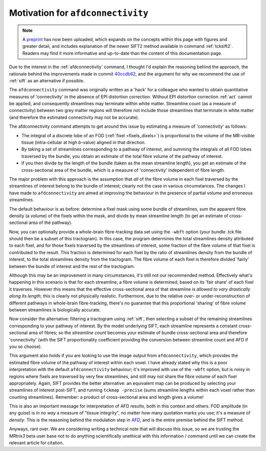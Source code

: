 Motivation for ``afdconnectivity``
==================================

.. NOTE::

    A `preprint <https://osf.io/c67kn/>`_ has now been uploaded, which
    expands on the concepts within this page with figures and greater detail,
    and includes explanation of the newer SIFT2 method available in command
    :ref:`tcksift2`. Readers may find it more informative and up-to-date than
    the content of this documentation page.

Due to the interest in the :ref:`afdconnectivity` command, I thought I'd
explain the reasoning behind the approach, the rationale behind the
improvements made in commit 
`40ccdb62 <https://github.com/MRtrix3/mrtrix3/commit/40ccdb6290ccac81252747d5be71a77af56e8dc6>`_, 
and the argument for why we recommend the use of :ref:`sift` as an
alternative if possible.

The ``afdconnectivity`` command was originally written as a 'hack' for a
colleague who wanted to obtain quantitative measures of 'connectivity'
in the absence of EPI distortion correction. Without EPI distortion
correction :ref:`act` cannot
be applied, and consequently streamlines may terminate within white
matter. Streamline count (as a measure of connectivity) between two grey
matter regions will therefore not include those streamlines that
terminate in white matter (and therefore the estimated connectivity may
not be accurate).

The afdconnectivity command attempts to get around this issue by
estimating a measure of 'connectivity' as follows:

-  The integral of a discrete lobe of an FOD
   (:ref:`fixel <fixels_dixels>`) is proportional to the volume of
   the MR-visible tissue (intra-cellular at high *b*-value) aligned in
   that direction.

-  By taking a set of streamlines corresponding to a pathway of
   interest, and summing the integrals of all FOD lobes traversed by the
   bundle, you obtain an estimate of the total fibre volume of the
   pathway of interest.

-  If you then divide by the length of the bundle (taken as the mean
   streamline length), you get an estimate of the cross-sectional area
   of the bundle, which is a measure of 'connectivity' independent of
   fibre length.

The major problem with this approach is the assumption that *all* of the
fibre volume in each fixel traversed by the streamlines of interest
belong to the bundle of interest; clearly not the case in various
circumstances. The changes I have made to ``afdconnectivity`` are aimed
at improving the behaviour in the presence of partial volume and
erroneous streamlines.

The default behaviour is as before: determine a fixel mask using some
bundle of streamlines, sum the apparent fibre density (a volume) of the
fixels within the mask, and divide by mean streamline length (to get an
estimate of cross-sectional area of the pathway).

Now, you can optionally provide a whole-brain fibre-tracking data set
using the ``-wbft`` option (your bundle .tck file should then be a
subset of this tractogram). In this case, the program determines the
total streamlines density attributed to each fixel, and for those fixels
traversed by the streamlines of interest, some fraction of the fibre
volume of that fixel is contributed to the result. This fraction is
determined for each fixel by the ratio of streamlines density from the
bundle of interest, to the total streamlines density from the
tractogram. The fibre volume of each fixel is therefore divided 'fairly'
between the bundle of interest and the rest of the tractogram.

Although this may be an improvement in many circumstances, it's still
not our recommended method. Effectively what's happening in this
scenario is that for each streamline, a fibre volume is determined,
based on its 'fair share' of each fixel it traverses. However this means
that the effective cross-sectional area of that streamline is *allowed
to vary drastically along its length*; this is clearly not physically
realistic. Furthermore, due to the relative over- or
under-reconstruction of different pathways in whole-brain
fibre-tracking, there's no guarantee that this proportional 'sharing' of
fibre volume between streamlines is biologically accurate.

Now consider the alternative: filtering a tractogram using
:ref:`sift`, then selecting a subset of the remaining streamlines
corresponding to your pathway of interest. By the model underlying SIFT,
each streamline represents a constant cross-sectional area of fibres; so
the *streamline count* becomes your estimate of bundle cross-sectional
area and therefore 'connectivity' (with the SIFT proportionality
coefficient providing the conversion between streamline count and AFD if
you so choose).

This argument also holds if you are looking to use the image output from
``afdconnectivity``, which provides the estimated fibre volume of the
pathway of interest within each voxel. I have already stated why this is
a poor interpretation with the default ``afdconnectivity`` behaviour;
it's improved with use of the ``-wbft`` option, but is noisy in regions
where fixels are traversed by very few streamlines, and still may not
share the fibre volume of each fixel appropriately. Again, SIFT provides
the better alternative: an equivalent map can be produced by selecting
your streamlines of interest post-SIFT, and running ``tckmap -precise``
(sums streamline lengths within each voxel rather than counting
streamlines). Remember: a product of cross-sectional area and length gives a volume!

This is also an important message for interpretation of AFD results,
both in this context and others. FOD amplitude (in any guise) is *in no
way* a measure of "tissue integrity", no matter how many quotation marks
you use; it's a measure of *density*. This is the reasoning behind the
modulation step in
`AFD <http://www.sciencedirect.com/science/article/pii/S1053811911012092>`__,
and is the entire premise behind the SIFT method.

Anyways, rant over. We are considering writing a technical note that
will discuss this issue, so we are trusting the *MRtrix3* beta user base
not to do anything scientifically unethical with this information /
command until we can create the relevant article for citation.

